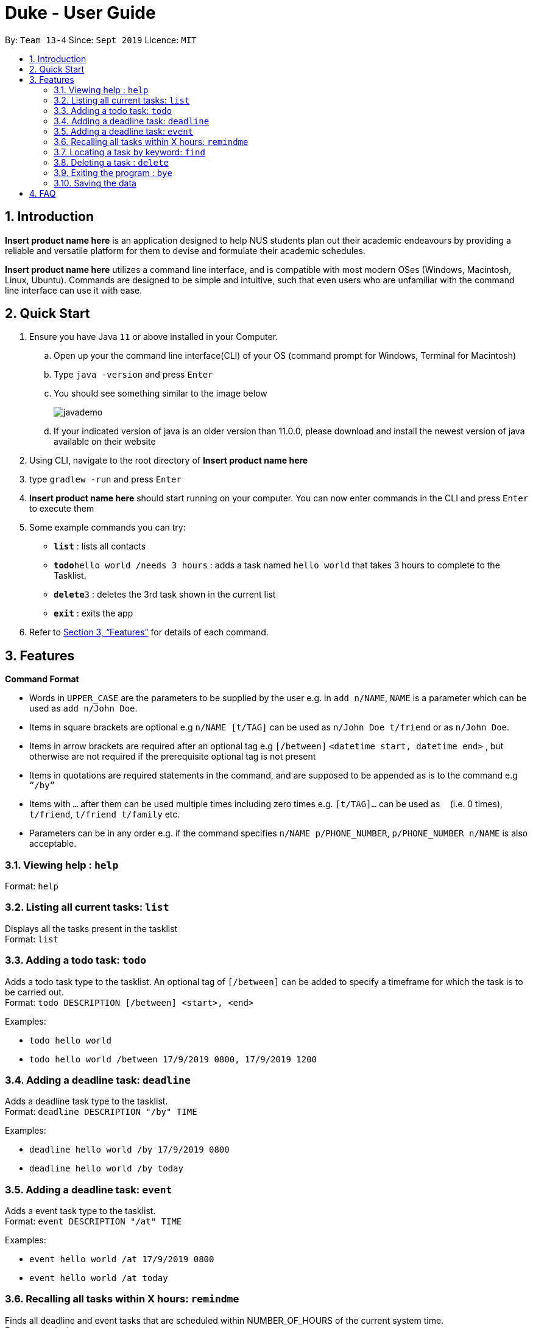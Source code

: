 = Duke - User Guide
:site-section: UserGuide
:toc:
:toc-title:
:toc-placement: preamble
:sectnums:
:imagesDir: Images
:stylesDir: stylesheets
:xrefstyle: full
:experimental:
ifdef::env-github[]
:tip-caption: :bulb:
:note-caption: :information_source:
endif::[]
:repoURL: https://github.com/AY1920S1-CS2113T-W13-4/main

By: `Team 13-4`      Since: `Sept 2019`      Licence: `MIT`

== Introduction

*Insert product name here* is an application designed to help NUS students plan out their academic endeavours by
providing a reliable and versatile platform for them to devise and formulate their academic schedules.

*Insert product name here* utilizes a command line interface, and is compatible with most modern OSes
(Windows, Macintosh, Linux, Ubuntu). Commands are designed to be simple and intuitive, such that even users who are
unfamiliar with the command line interface can use it with ease.

== Quick Start

.  Ensure you have Java `11` or above installed in your Computer.
..  Open up your the command line interface(CLI) of your OS
    (command prompt for Windows, Terminal for Macintosh)
..  Type `java -version` and press kbd:[Enter]
..  You should see something similar to the image below
+
image::javademo.png[width=""]
+
..  If your indicated version of java is an older version than 11.0.0,
please download and install the newest version of java available
on their website
.  Using CLI, navigate to the root directory of *Insert product name here*
.  type `gradlew -run` and press kbd:[Enter]
.  *Insert product name here* should start running on your computer. You can now
enter commands in the CLI and press kbd:[Enter] to execute them

.  Some example commands you can try:

* *`list`* : lists all contacts
* **`todo`**`hello world /needs 3 hours` : adds a task named `hello world` that takes 3 hours to complete to the Tasklist.
* **`delete`**`3` : deletes the 3rd task shown in the current list
* *`exit`* : exits the app

.  Refer to <<Features>> for details of each command.


[[Features]]
== Features

====
*Command Format*

* Words in `UPPER_CASE` are the parameters to be supplied by the user e.g. in `add n/NAME`, `NAME` is a parameter which can be used as `add n/John Doe`.
* Items in square brackets are optional e.g `n/NAME [t/TAG]` can be used as `n/John Doe t/friend` or as `n/John Doe`.
* Items in arrow brackets are required after an optional tag e.g `[/between]` `<datetime start, datetime end>` , but otherwise are not required if the prerequisite optional tag is not present
* Items in quotations are required statements in the command, and are supposed to be appended as is to the command e.g `“/by”`
* Items with `…`​ after them can be used multiple times including zero times e.g. `[t/TAG]...` can be used as `{nbsp}` (i.e. 0 times), `t/friend`, `t/friend t/family` etc.
* Parameters can be in any order e.g. if the command specifies `n/NAME p/PHONE_NUMBER`, `p/PHONE_NUMBER n/NAME` is also acceptable.
====

=== Viewing help : `help`

Format: `help`

=== Listing all current tasks: `list`

Displays all the tasks present in the tasklist +
Format: `list`

=== Adding a todo task: `todo`

Adds a todo task type to the tasklist. An optional tag of `[/between]` can be added to specify a timeframe for which
the task is to be carried out. +
Format: `todo DESCRIPTION [/between] <start>, <end>`

Examples:

* `todo hello world`
* `todo hello world /between 17/9/2019 0800, 17/9/2019 1200`

=== Adding a deadline task: `deadline`

Adds a deadline task type to the tasklist.  +
Format: `deadline DESCRIPTION "/by" TIME`

Examples:

* `deadline hello world /by 17/9/2019 0800`
* `deadline hello world /by today`

=== Adding a deadline task: `event`

Adds a event task type to the tasklist.  +
Format: `event DESCRIPTION "/at" TIME`

Examples:

* `event hello world /at 17/9/2019 0800`
* `event hello world /at today`


=== Recalling all tasks within X hours: `remindme`


Finds all deadline and event tasks that are scheduled within NUMBER_OF_HOURS of the current system time. +
Format: `remindme NUMBER_OF_HOURS`

Examples:

* `remindme 20` +
Prints to the screen the list of events and deadlines that are scheduled for the next 20 hours, in chronological order

=== Locating a task by keyword: `find`

Finds tasks whose descriptions contain any of the given keywords. +
Format: `find KEYWORD`

****
* The search is case sensitive. e.g `hans` will not match `Hans`
* The order of the keywords does matter. e.g. `Hans Bo` will not match `Bo Hans`
* Only the description is searched.
* Substrings will be matched e.g. `Han` will match `Hans`
****

Examples:

* `find hello` +
Returns `hello world` and `helloworld`

// tag::delete[]
=== Deleting a task : `delete`

Deletes the specified task from the tasklist. +
Format: `delete INDEX`

****
* Deletes the task at the specified `INDEX`.
* The index refers to the index number shown in the displayed tasklist.
* The index *must be a positive integer* 1, 2, 3, ...
****

Examples:

* `list` +
`delete 2` +
Deletes the 2nd task in the tasklist.

// end::delete[]

=== Exiting the program : `bye`

Exits the program. +
Format: `bye`

=== Saving the data

Address book data are saved in the hard disk automatically after any command that changes the data. +
There is no need to save manually.


== FAQ

*Q*: How do I transfer my data to another Computer? +
*A*: Install the app in the other computer and overwrite the empty data file it creates with the file that contains the data of your previous Address Book folder.

